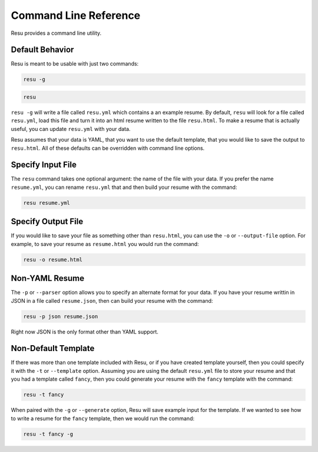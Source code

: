 ======================
Command Line Reference
======================

Resu provides a command line utility.

Default Behavior
================

Resu is meant to be usable with just two commands: 

.. code-block:: bash

   resu -g

.. code-block:: bash

   resu

``resu -g`` will write a file called ``resu.yml`` which contains a an example
resume. By default, ``resu`` will look for a file called ``resu.yml``, load 
this file and turn it into an html resume written to the file ``resu.html``.
To make a resume that is actually useful, you can update ``resu.yml`` with your
data.

Resu assumes that your data is YAML, that you want to use the default template,
that you would like to save the output to ``resu.html``. All of these defaults
can be overridden with command line options.


Specify Input File
===================

The ``resu`` command takes one optional argument: the name of the file with
your data. If you prefer the name ``resume.yml``, you can rename ``resu.yml``
that and then build your resume with the command: 

.. code-block:: bash

   resu resume.yml


Specify Output File
===================

If you would like to save your file as something other than ``resu.html``, you
can use the ``-o`` or ``--output-file`` option. For example, to save your 
resume as ``resume.html`` you would run the command:

.. code-block:: bash

   resu -o resume.html


Non-YAML Resume
===============

The ``-p`` or ``--parser`` option allows you to specify an alternate format for
your data. If you have your resume writtin in JSON in a file called 
``resume.json``, then can build your resume with the command:

.. code-block:: bash

  resu -p json resume.json

Right now JSON is the only format other than YAML support.


Non-Default Template
====================

If there was more than one template included with Resu, or if you have created
template yourself, then you could specify it with the ``-t`` or ``--template``
option. Assuming you are using the default ``resu.yml`` file to store your 
resume and that you had a template called ``fancy``, then you could generate
your resume with the ``fancy`` template with the command:

.. code-block:: bash

  resu -t fancy

When paired with the ``-g`` or ``--generate`` option, Resu will save example
input for the template. If we wanted to see how to write a resume for the 
``fancy`` template, then we would run the command:

.. code-block:: bash

   resu -t fancy -g
